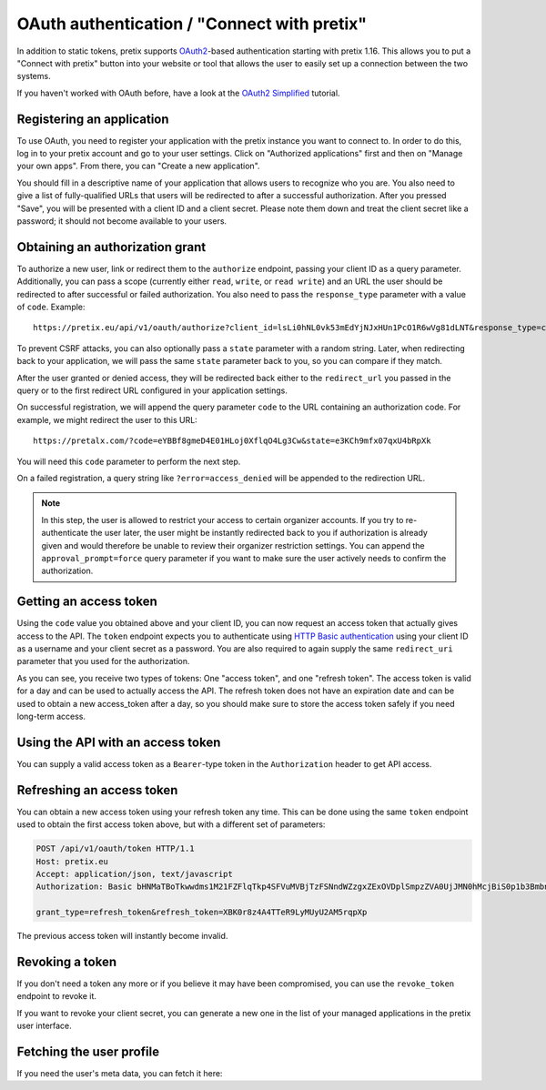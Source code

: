 .. _`rest-oauth`:

OAuth authentication / "Connect with pretix"
============================================

In addition to static tokens, pretix supports `OAuth2`_-based authentication starting with
pretix 1.16. This allows you to put a "Connect with pretix" button into your website or tool
that allows the user to easily set up a connection between the two systems.

If you haven't worked with OAuth before, have a look at the `OAuth2 Simplified`_ tutorial.

Registering an application
--------------------------

To use OAuth, you need to register your application with the pretix instance you want to connect to.
In order to do this, log in to your pretix account and go to your user settings. Click on "Authorized applications"
first and then on "Manage your own apps". From there, you can "Create a new application".

You should fill in a descriptive name of your application that allows users to recognize who you are. You also need to
give a list of fully-qualified URLs that users will be redirected to after a successful authorization. After you pressed
"Save", you will be presented with a client ID and a client secret. Please note them down and treat the client secret
like a password; it should not become available to your users.

Obtaining an authorization grant
--------------------------------

To authorize a new user, link or redirect them to the ``authorize`` endpoint, passing your client ID as a query
parameter. Additionally, you can pass a scope (currently either ``read``, ``write``, or ``read write``)
and an URL the user should be redirected to after successful or failed authorization. You also need to pass the
``response_type`` parameter with a value of ``code``. Example::

    https://pretix.eu/api/v1/oauth/authorize?client_id=lsLi0hNL0vk53mEdYjNJxHUn1PcO1R6wVg81dLNT&response_type=code&scope=read+write&redirect_uri=https://pretalx.com

To prevent CSRF attacks, you can also optionally pass a ``state`` parameter with a random string. Later, when
redirecting back to your application, we will pass the same ``state`` parameter back to you, so you can compare if they
match.

After the user granted or denied access, they will be redirected back either to the ``redirect_url`` you passed in the
query or to the first redirect URL configured in your application settings.

On successful registration, we will append the query parameter ``code`` to the URL containing an authorization code.
For example, we might redirect the user to this URL::

    https://pretalx.com/?code=eYBBf8gmeD4E01HLoj0XflqO4Lg3Cw&state=e3KCh9mfx07qxU4bRpXk

You will need this ``code`` parameter to perform the next step.

On a failed registration, a query string like ``?error=access_denied`` will be appended to the redirection URL.

.. note:: In this step, the user is allowed to restrict your access to certain organizer accounts. If you try to
          re-authenticate the user later, the user might be instantly redirected back to you if authorization is already
          given and would therefore be unable to review their organizer restriction settings. You can append the
          ``approval_prompt=force`` query parameter if you want to make sure the user actively needs to confirm the
          authorization.

Getting an access token
-----------------------

Using the ``code`` value you obtained above and your client ID, you can now request an access token that actually gives
access to the API. The ``token`` endpoint expects you to authenticate using `HTTP Basic authentication`_ using your client
ID as a username and your client secret as a password. You are also required to again supply the same ``redirect_uri``
parameter that you used for the authorization.

.. http:get:: /api/v1/oauth/token

   Request a new access token

   **Example request**:

   .. sourcecode:: http

      POST /api/v1/oauth/token HTTP/1.1
      Host: pretix.eu
      Accept: application/json, text/javascript
      Authorization: Basic bHNMaTBoTkwwdms1M21FZFlqTkp4SFVuMVBjTzFSNndWZzgxZExOVDplSmpzZVA0UjJMN0hMcjBiS0p1b3BmbnJtT2cyY3NDeTdYaFVVZ0FoalhUU0NhZHhRTjk3cVNvMkpPaXlWTFpQOEozaTVQd1FVdFIwNUNycG5ac2Z0bXJjdmNTbkZ1SkFmb2ZsUTdZUDRpSjZNTWFYTHIwQ0FpNlhIRFJjV1Awcg==

      grant_type=authorization_code&code=eYBBf8gmeD4E01HLoj0XflqO4Lg3Cw&redirect_uri=https://pretalx.com

   **Example response**:

   .. sourcecode:: http

      HTTP/1.1 200 OK
      Vary: Accept
      Content-Type: application/json

      {
        "access_token": "i3ytqTSRWsKp16fqjekHXa4tdM4qNC",
        "expires_in": 86400,
        "token_type": "Bearer",
        "scope": "read write",
        "refresh_token": "XBK0r8z4A4TTeR9LyMUyU2AM5rqpXp"
      }

   :statuscode 200: no error
   :statuscode 401: Authentication failure


As you can see, you receive two types of tokens: One "access token", and one "refresh token". The access token is valid
for a day and can be used to actually access the API. The refresh token does not have an expiration date and can be used
to obtain a new access_token after a day, so you should make sure to store the access token safely if you need long-term
access.

Using the API with an access token
----------------------------------

You can supply a valid access token as a ``Bearer``-type token in the ``Authorization`` header to get API access.

.. sourcecode:: http
   :emphasize-lines: 3

       GET /api/v1/organizers/ HTTP/1.1
       Host: pretix.eu
       Authorization: Bearer i3ytqTSRWsKp16fqjekHXa4tdM4qNC

Refreshing an access token
--------------------------

You can obtain a new access token using your refresh token any time. This can be done using the same ``token`` endpoint
used to obtain the first access token above, but with a different set of parameters:

.. sourcecode:: http

  POST /api/v1/oauth/token HTTP/1.1
  Host: pretix.eu
  Accept: application/json, text/javascript
  Authorization: Basic bHNMaTBoTkwwdms1M21FZFlqTkp4SFVuMVBjTzFSNndWZzgxZExOVDplSmpzZVA0UjJMN0hMcjBiS0p1b3BmbnJtT2cyY3NDeTdYaFVVZ0FoalhUU0NhZHhRTjk3cVNvMkpPaXlWTFpQOEozaTVQd1FVdFIwNUNycG5ac2Z0bXJjdmNTbkZ1SkFmb2ZsUTdZUDRpSjZNTWFYTHIwQ0FpNlhIRFJjV1Awcg==

  grant_type=refresh_token&refresh_token=XBK0r8z4A4TTeR9LyMUyU2AM5rqpXp

The previous access token will instantly become invalid.

Revoking a token
----------------

If you don't need a token any more or if you believe it may have been compromised, you can use the ``revoke_token``
endpoint to revoke it.

.. http:get:: /api/v1/oauth/revoke_token

   Revoke an access or refresh token. If you revoke an access token, you can still create a new one using the refresh token. If you
   revoke a refresh token, the connected access token  will also be revoked.

   **Example request**:

   .. sourcecode:: http

      POST /api/v1/oauth/revoke_token HTTP/1.1
      Host: pretix.eu
      Accept: application/json, text/javascript
      Authorization: Basic bHNMaTBoTkwwdms1M21FZFlqTkp4SFVuMVBjTzFSNndWZzgxZExOVDplSmpzZVA0UjJMN0hMcjBiS0p1b3BmbnJtT2cyY3NDeTdYaFVVZ0FoalhUU0NhZHhRTjk3cVNvMkpPaXlWTFpQOEozaTVQd1FVdFIwNUNycG5ac2Z0bXJjdmNTbkZ1SkFmb2ZsUTdZUDRpSjZNTWFYTHIwQ0FpNlhIRFJjV1Awcg==

      token=XBK0r8z4A4TTeR9LyMUyU2AM5rqpXp

   **Example response**:

   .. sourcecode:: http

      HTTP/1.1 200 OK
      Vary: Accept
      Content-Type: application/json

   :statuscode 200: no error
   :statuscode 401: Authentication failure

If you want to revoke your client secret, you can generate a new one in the list of your managed applications in the
pretix user interface.

Fetching the user profile
-------------------------

If you need the user's meta data, you can fetch it here:

.. http:get:: /api/v1/me

   Returns the profile of the authenticated user

   **Example request**:

   .. sourcecode:: http

      GET /api/v1/me HTTP/1.1
      Host: pretix.eu
      Accept: application/json, text/javascript
      Authorization: Bearer i3ytqTSRWsKp16fqjekHXa4tdM4qNC

   **Example response**:

   .. sourcecode:: http

      HTTP/1.1 200 OK
      Vary: Accept
      Content-Type: application/json

      {
        email: "admin@localhost",
        fullname: "John Doe",
        locale: "de",
        timezone: "Europe/Berlin"
      }

   :statuscode 200: no error
   :statuscode 401: Authentication failure

.. _OAuth2: https://en.wikipedia.org/wiki/OAuth
.. _OAuth2 Simplified: https://aaronparecki.com/oauth-2-simplified/
.. _HTTP Basic authentication: https://en.wikipedia.org/wiki/Basic_access_authentication

